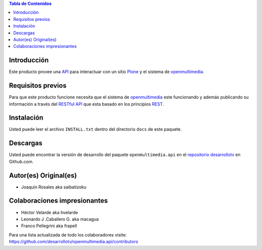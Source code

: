 .. -*- coding: utf-8 -*-

.. contents:: Tabla de Contenidos

Introducción
============

Este producto provee una `API`_ para interactuar con un sitio `Plone`_ y el sistema de `openmultimedia`_.

Requisitos previos
==================

Para que este producto funcione necesita que el sistema de `openmultimedia`_ este funcionando y además publicando su información a través del `RESTful API`_ que esta basado en los principios `REST`_.

Instalación
===========

Usted puede leer el archivo ``INSTALL.txt`` dentro del directorio ``docs`` de este paquete.

Descargas
=========

Usted puede encontrar la versión de desarrollo del paquete ``openmultimedia.api`` en el `repositorio desarrollotv`_ en Github.com.

Autor(es) Original(es)
======================

* Joaquin Rosales aka saibatizoku

Colaboraciones impresionantes
=============================

* Héctor Velarde aka hvelarde

* Leonardo J .Caballero G. aka macagua

* Franco Pellegrini aka frapell

Para una lista actualizada de todo los colaboradores visite: https://github.com/desarrollotv/openmultimedia.api/contributors


.. _API: http://es.wikipedia.org/wiki/API
.. _Plone: http://plone.org/
.. _openmultimedia: URL DE OPENMULTIMEDIA
.. _RESTful API: http://media.tlsur.net/api_doc.html
.. _REST: http://es.wikipedia.org/wiki/Representational_State_Transfer
.. _repositorio desarrollotv: URL DEL REPO

